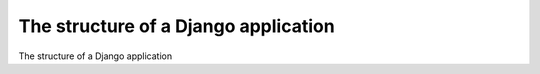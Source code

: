 The structure of a Django application
============================================

The structure of a Django application

.. tab:: 中文



.. tab:: 英文
